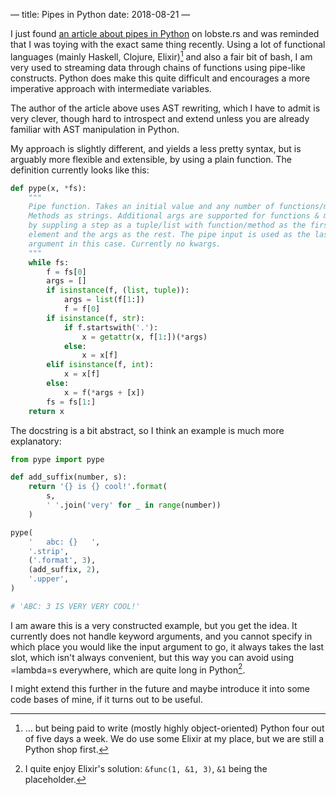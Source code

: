 ---
title: Pipes in Python
date: 2018-08-21
---

I just found
[[https://hackernoon.com/adding-a-pipe-operator-to-python-19a3aa295642][an
article about pipes in Python]] on lobste.rs and was reminded that I was
toying with the exact same thing recently. Using a lot of functional
languages (mainly Haskell, Clojure, Elixir)[fn:1] and also a fair bit of
bash, I am very used to streaming data through chains of functions using
pipe-like constructs. Python does make this quite difficult and
encourages a more imperative approach with intermediate variables.

The author of the article above uses AST rewriting, which I have to
admit is very clever, though hard to introspect and extend unless you
are already familiar with AST manipulation in Python.

My approach is slightly different, and yields a less pretty syntax, but
is arguably more flexible and extensible, by using a plain function. The
definition currently looks like this:

#+BEGIN_SRC python
  def pype(x, *fs):
      """
      Pipe function. Takes an initial value and any number of functions/methods.
      Methods as strings. Additional args are supported for functions & methods
      by suppling a step as a tuple/list with function/method as the first
      element and the args as the rest. The pipe input is used as the last
      argument in this case. Currently no kwargs.
      """
      while fs:
          f = fs[0]
          args = []
          if isinstance(f, (list, tuple)):
              args = list(f[1:])
              f = f[0]
          if isinstance(f, str):
              if f.startswith('.'):
                  x = getattr(x, f[1:])(*args)
              else:
                  x = x[f]
          elif isinstance(f, int):
              x = x[f]
          else:
              x = f(*args + [x])
          fs = fs[1:]
      return x
#+END_SRC

The docstring is a bit abstract, so I think an example is much more
explanatory:

#+BEGIN_SRC python
  from pype import pype

  def add_suffix(number, s):
      return '{} is {} cool!'.format(
          s,
          ' '.join('very' for _ in range(number))
      )

  pype(
      '   abc: {}   ',
      '.strip',
      ('.format', 3),
      (add_suffix, 2),
      '.upper',
  )

  # 'ABC: 3 IS VERY VERY COOL!'
#+END_SRC

I am aware this is a very constructed example, but you get the idea. It
currently does not handle keyword arguments, and you cannot specify in
which place you would like the input argument to go, it always takes the
last slot, which isn't always convenient, but this way you can avoid
using =lambda=s everywhere, which are quite long in Python[fn:2].

I might extend this further in the future and maybe introduce it into
some code bases of mine, if it turns out to be useful.

[fn:1] ... but being paid to write (mostly highly object-oriented)
       Python four out of five days a week. We do use some Elixir at my
       place, but we are still a Python shop first.

[fn:2] I quite enjoy Elixir's solution: =&func(1, &1, 3)=, =&1= being
       the placeholder.
